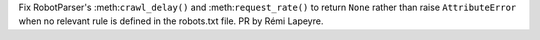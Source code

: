 Fix RobotParser's :meth:``crawl_delay()`` and :meth:``request_rate()``
to return ``None`` rather than raise ``AttributeError`` when no
relevant rule is defined in the robots.txt file.  PR by Rémi Lapeyre.

